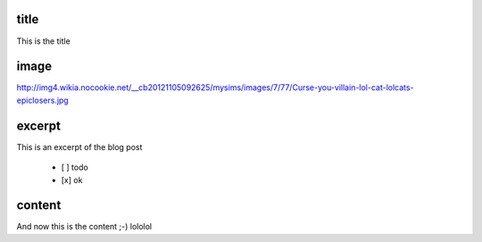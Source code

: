 title
-----

This is the title

image
-----

http://img4.wikia.nocookie.net/__cb20121105092625/mysims/images/7/77/Curse-you-villain-lol-cat-lolcats-epiclosers.jpg

excerpt
-------

This is an excerpt of the blog post


 - [ ] todo
 - [x] ok

content
-------

And now this is the content ;-)
lololol
